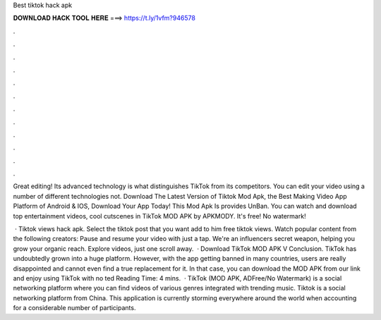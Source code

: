 Best tiktok hack apk



𝐃𝐎𝐖𝐍𝐋𝐎𝐀𝐃 𝐇𝐀𝐂𝐊 𝐓𝐎𝐎𝐋 𝐇𝐄𝐑𝐄 ===> https://t.ly/1vfm?946578



.



.



.



.



.



.



.



.



.



.



.



.

Great editing! Its advanced technology is what distinguishes TikTok from its competitors. You can edit your video using a number of different technologies not. Download The Latest Version of Tiktok Mod Apk, the Best Making Video App Platform of Android & IOS, Download Your App Today! This Mod Apk Is provides UnBan. You can watch and download top entertainment videos, cool cutscenes in TikTok MOD APK by APKMODY. It's free! No watermark!

 · Tiktok views hack apk. Select the tiktok post that you want add to him free tiktok views. Watch popular content from the following creators: Pause and resume your video with just a tap. We're an influencers secret weapon, helping you grow your organic reach. Explore videos, just one scroll away.  · Download TikTok MOD APK V Conclusion. TikTok has undoubtedly grown into a huge platform. However, with the app getting banned in many countries, users are really disappointed and cannot even find a true replacement for it. In that case, you can download the MOD APK from our link and enjoy using TikTok with no ted Reading Time: 4 mins.  · TikTok (MOD APK, ADFree/No Watermark) is a social networking platform where you can find videos of various genres integrated with trending music. Tiktok is a social networking platform from China. This application is currently storming everywhere around the world when accounting for a considerable number of participants.
